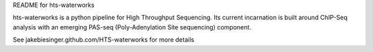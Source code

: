 README for hts-waterworks

hts-waterworks is a python pipeline for High Throughput Sequencing.
Its current incarnation is built around ChIP-Seq analysis with an 
emerging PAS-seq (Poly-Adenylation Site sequencing) component.

See jakebiesinger.github.com/HTS-waterworks for more details
